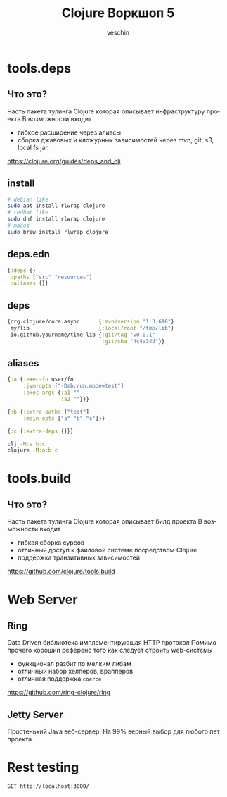 #+title: Clojure Воркшоп 5
#+author: veschin
#+language: ru

* tools.deps
** Что это?
Часть пакета тулинга Clojure которая описывает инфраструктуру проекта
В возможности входит
- гибкое расширение через алиасы
- сборка джавовых и кложурных зависимостей через mvn, git, s3, local fs jar.

https://clojure.org/guides/deps_and_cli
** install
#+begin_src bash
# debian like
sudo apt install rlwrap clojure
# redhat like
sudo dnf install rlwrap clojure
# macos
sudo brew install rlwrap clojure
#+end_src
** deps.edn
#+begin_src clojure
{:deps {}
 :paths ["src" "resources"]
 :aliases {}}
#+end_src
** deps
#+begin_src clojure
{org.clojure/core.async      {:mvn/version "1.3.610"}
 my/lib                      {:local/root "/tmp/lib"}
 io.github.yourname/time-lib {:git/tag "v0.0.1"
                              :git/sha "4c4a34d"}}
#+end_src
** aliases
#+begin_src clojure
{:a {:exec-fn user/fn
     :jvm-opts ["-Dmb.run.mode=test"]
     :exec-args {:a1 ""
                 :a2 ""}}}
#+end_src

#+begin_src clojure
{:b {:extra-paths ["test"]
     :main-opts ["a" "b" "c"]}}
#+end_src

#+begin_src clojure
{:c {:extra-deps {}}}
#+end_src

#+begin_src bash
clj -M:a:b:c
clojure -M:a:b:c
#+end_src


* tools.build
** Что это?
Часть пакета тулинга Clojure которая описывает билд проекта
В возможности входит
- гибкая сборка сурсов
- отличный доступ к файловой системе посредством Clojure
- поддержка транзитивных зависимостей

https://github.com/clojure/tools.build
* Web Server
** Ring
Data Driven библиотека имплементирующая HTTP протокол
Помимо прочего хороший референс того как следует строить web-системы
- функционал разбит по мелким либам
- отличный набор хелперов, врапперов
- отличная поддержка ~coerce~

https://github.com/ring-clojure/ring
** Jetty Server
Простенький Java веб-сервер.
На 99% верный выбор для любого пет проекта

* Rest testing
#+begin_src restclient
GET http://localhost:3000/
#+end_src

